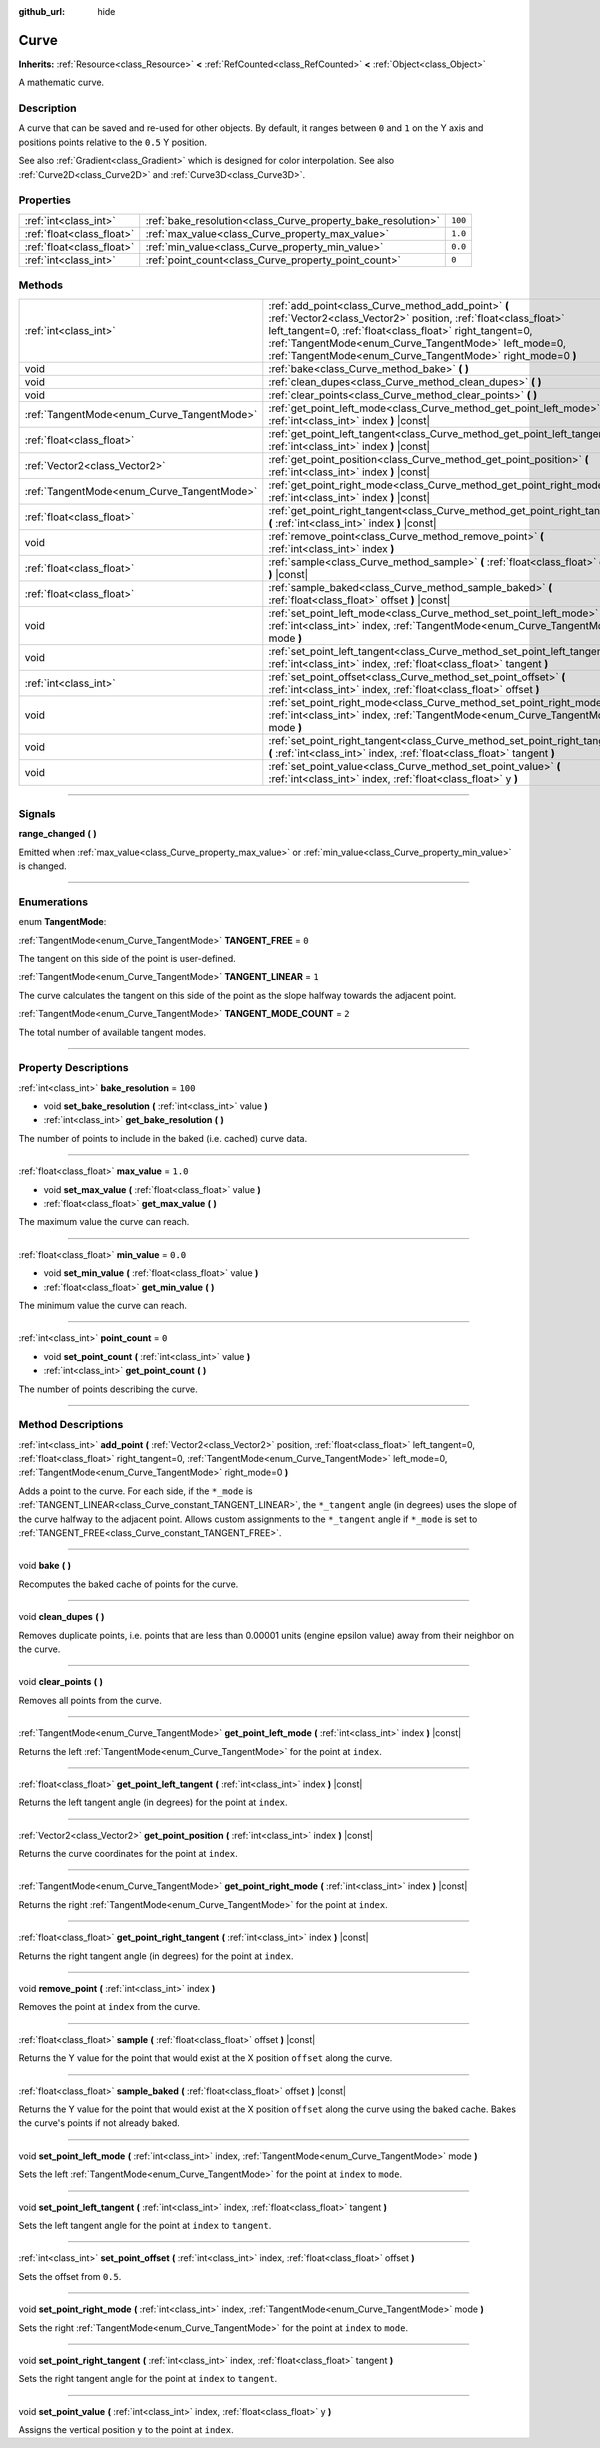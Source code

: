 :github_url: hide

.. DO NOT EDIT THIS FILE!!!
.. Generated automatically from Godot engine sources.
.. Generator: https://github.com/godotengine/godot/tree/4.1/doc/tools/make_rst.py.
.. XML source: https://github.com/godotengine/godot/tree/4.1/doc/classes/Curve.xml.

.. _class_Curve:

Curve
=====

**Inherits:** :ref:`Resource<class_Resource>` **<** :ref:`RefCounted<class_RefCounted>` **<** :ref:`Object<class_Object>`

A mathematic curve.

.. rst-class:: classref-introduction-group

Description
-----------

A curve that can be saved and re-used for other objects. By default, it ranges between ``0`` and ``1`` on the Y axis and positions points relative to the ``0.5`` Y position.

See also :ref:`Gradient<class_Gradient>` which is designed for color interpolation. See also :ref:`Curve2D<class_Curve2D>` and :ref:`Curve3D<class_Curve3D>`.

.. rst-class:: classref-reftable-group

Properties
----------

.. table::
   :widths: auto

   +---------------------------+--------------------------------------------------------------+---------+
   | :ref:`int<class_int>`     | :ref:`bake_resolution<class_Curve_property_bake_resolution>` | ``100`` |
   +---------------------------+--------------------------------------------------------------+---------+
   | :ref:`float<class_float>` | :ref:`max_value<class_Curve_property_max_value>`             | ``1.0`` |
   +---------------------------+--------------------------------------------------------------+---------+
   | :ref:`float<class_float>` | :ref:`min_value<class_Curve_property_min_value>`             | ``0.0`` |
   +---------------------------+--------------------------------------------------------------+---------+
   | :ref:`int<class_int>`     | :ref:`point_count<class_Curve_property_point_count>`         | ``0``   |
   +---------------------------+--------------------------------------------------------------+---------+

.. rst-class:: classref-reftable-group

Methods
-------

.. table::
   :widths: auto

   +--------------------------------------------+---------------------------------------------------------------------------------------------------------------------------------------------------------------------------------------------------------------------------------------------------------------------------------------------------------+
   | :ref:`int<class_int>`                      | :ref:`add_point<class_Curve_method_add_point>` **(** :ref:`Vector2<class_Vector2>` position, :ref:`float<class_float>` left_tangent=0, :ref:`float<class_float>` right_tangent=0, :ref:`TangentMode<enum_Curve_TangentMode>` left_mode=0, :ref:`TangentMode<enum_Curve_TangentMode>` right_mode=0 **)** |
   +--------------------------------------------+---------------------------------------------------------------------------------------------------------------------------------------------------------------------------------------------------------------------------------------------------------------------------------------------------------+
   | void                                       | :ref:`bake<class_Curve_method_bake>` **(** **)**                                                                                                                                                                                                                                                        |
   +--------------------------------------------+---------------------------------------------------------------------------------------------------------------------------------------------------------------------------------------------------------------------------------------------------------------------------------------------------------+
   | void                                       | :ref:`clean_dupes<class_Curve_method_clean_dupes>` **(** **)**                                                                                                                                                                                                                                          |
   +--------------------------------------------+---------------------------------------------------------------------------------------------------------------------------------------------------------------------------------------------------------------------------------------------------------------------------------------------------------+
   | void                                       | :ref:`clear_points<class_Curve_method_clear_points>` **(** **)**                                                                                                                                                                                                                                        |
   +--------------------------------------------+---------------------------------------------------------------------------------------------------------------------------------------------------------------------------------------------------------------------------------------------------------------------------------------------------------+
   | :ref:`TangentMode<enum_Curve_TangentMode>` | :ref:`get_point_left_mode<class_Curve_method_get_point_left_mode>` **(** :ref:`int<class_int>` index **)** |const|                                                                                                                                                                                      |
   +--------------------------------------------+---------------------------------------------------------------------------------------------------------------------------------------------------------------------------------------------------------------------------------------------------------------------------------------------------------+
   | :ref:`float<class_float>`                  | :ref:`get_point_left_tangent<class_Curve_method_get_point_left_tangent>` **(** :ref:`int<class_int>` index **)** |const|                                                                                                                                                                                |
   +--------------------------------------------+---------------------------------------------------------------------------------------------------------------------------------------------------------------------------------------------------------------------------------------------------------------------------------------------------------+
   | :ref:`Vector2<class_Vector2>`              | :ref:`get_point_position<class_Curve_method_get_point_position>` **(** :ref:`int<class_int>` index **)** |const|                                                                                                                                                                                        |
   +--------------------------------------------+---------------------------------------------------------------------------------------------------------------------------------------------------------------------------------------------------------------------------------------------------------------------------------------------------------+
   | :ref:`TangentMode<enum_Curve_TangentMode>` | :ref:`get_point_right_mode<class_Curve_method_get_point_right_mode>` **(** :ref:`int<class_int>` index **)** |const|                                                                                                                                                                                    |
   +--------------------------------------------+---------------------------------------------------------------------------------------------------------------------------------------------------------------------------------------------------------------------------------------------------------------------------------------------------------+
   | :ref:`float<class_float>`                  | :ref:`get_point_right_tangent<class_Curve_method_get_point_right_tangent>` **(** :ref:`int<class_int>` index **)** |const|                                                                                                                                                                              |
   +--------------------------------------------+---------------------------------------------------------------------------------------------------------------------------------------------------------------------------------------------------------------------------------------------------------------------------------------------------------+
   | void                                       | :ref:`remove_point<class_Curve_method_remove_point>` **(** :ref:`int<class_int>` index **)**                                                                                                                                                                                                            |
   +--------------------------------------------+---------------------------------------------------------------------------------------------------------------------------------------------------------------------------------------------------------------------------------------------------------------------------------------------------------+
   | :ref:`float<class_float>`                  | :ref:`sample<class_Curve_method_sample>` **(** :ref:`float<class_float>` offset **)** |const|                                                                                                                                                                                                           |
   +--------------------------------------------+---------------------------------------------------------------------------------------------------------------------------------------------------------------------------------------------------------------------------------------------------------------------------------------------------------+
   | :ref:`float<class_float>`                  | :ref:`sample_baked<class_Curve_method_sample_baked>` **(** :ref:`float<class_float>` offset **)** |const|                                                                                                                                                                                               |
   +--------------------------------------------+---------------------------------------------------------------------------------------------------------------------------------------------------------------------------------------------------------------------------------------------------------------------------------------------------------+
   | void                                       | :ref:`set_point_left_mode<class_Curve_method_set_point_left_mode>` **(** :ref:`int<class_int>` index, :ref:`TangentMode<enum_Curve_TangentMode>` mode **)**                                                                                                                                             |
   +--------------------------------------------+---------------------------------------------------------------------------------------------------------------------------------------------------------------------------------------------------------------------------------------------------------------------------------------------------------+
   | void                                       | :ref:`set_point_left_tangent<class_Curve_method_set_point_left_tangent>` **(** :ref:`int<class_int>` index, :ref:`float<class_float>` tangent **)**                                                                                                                                                     |
   +--------------------------------------------+---------------------------------------------------------------------------------------------------------------------------------------------------------------------------------------------------------------------------------------------------------------------------------------------------------+
   | :ref:`int<class_int>`                      | :ref:`set_point_offset<class_Curve_method_set_point_offset>` **(** :ref:`int<class_int>` index, :ref:`float<class_float>` offset **)**                                                                                                                                                                  |
   +--------------------------------------------+---------------------------------------------------------------------------------------------------------------------------------------------------------------------------------------------------------------------------------------------------------------------------------------------------------+
   | void                                       | :ref:`set_point_right_mode<class_Curve_method_set_point_right_mode>` **(** :ref:`int<class_int>` index, :ref:`TangentMode<enum_Curve_TangentMode>` mode **)**                                                                                                                                           |
   +--------------------------------------------+---------------------------------------------------------------------------------------------------------------------------------------------------------------------------------------------------------------------------------------------------------------------------------------------------------+
   | void                                       | :ref:`set_point_right_tangent<class_Curve_method_set_point_right_tangent>` **(** :ref:`int<class_int>` index, :ref:`float<class_float>` tangent **)**                                                                                                                                                   |
   +--------------------------------------------+---------------------------------------------------------------------------------------------------------------------------------------------------------------------------------------------------------------------------------------------------------------------------------------------------------+
   | void                                       | :ref:`set_point_value<class_Curve_method_set_point_value>` **(** :ref:`int<class_int>` index, :ref:`float<class_float>` y **)**                                                                                                                                                                         |
   +--------------------------------------------+---------------------------------------------------------------------------------------------------------------------------------------------------------------------------------------------------------------------------------------------------------------------------------------------------------+

.. rst-class:: classref-section-separator

----

.. rst-class:: classref-descriptions-group

Signals
-------

.. _class_Curve_signal_range_changed:

.. rst-class:: classref-signal

**range_changed** **(** **)**

Emitted when :ref:`max_value<class_Curve_property_max_value>` or :ref:`min_value<class_Curve_property_min_value>` is changed.

.. rst-class:: classref-section-separator

----

.. rst-class:: classref-descriptions-group

Enumerations
------------

.. _enum_Curve_TangentMode:

.. rst-class:: classref-enumeration

enum **TangentMode**:

.. _class_Curve_constant_TANGENT_FREE:

.. rst-class:: classref-enumeration-constant

:ref:`TangentMode<enum_Curve_TangentMode>` **TANGENT_FREE** = ``0``

The tangent on this side of the point is user-defined.

.. _class_Curve_constant_TANGENT_LINEAR:

.. rst-class:: classref-enumeration-constant

:ref:`TangentMode<enum_Curve_TangentMode>` **TANGENT_LINEAR** = ``1``

The curve calculates the tangent on this side of the point as the slope halfway towards the adjacent point.

.. _class_Curve_constant_TANGENT_MODE_COUNT:

.. rst-class:: classref-enumeration-constant

:ref:`TangentMode<enum_Curve_TangentMode>` **TANGENT_MODE_COUNT** = ``2``

The total number of available tangent modes.

.. rst-class:: classref-section-separator

----

.. rst-class:: classref-descriptions-group

Property Descriptions
---------------------

.. _class_Curve_property_bake_resolution:

.. rst-class:: classref-property

:ref:`int<class_int>` **bake_resolution** = ``100``

.. rst-class:: classref-property-setget

- void **set_bake_resolution** **(** :ref:`int<class_int>` value **)**
- :ref:`int<class_int>` **get_bake_resolution** **(** **)**

The number of points to include in the baked (i.e. cached) curve data.

.. rst-class:: classref-item-separator

----

.. _class_Curve_property_max_value:

.. rst-class:: classref-property

:ref:`float<class_float>` **max_value** = ``1.0``

.. rst-class:: classref-property-setget

- void **set_max_value** **(** :ref:`float<class_float>` value **)**
- :ref:`float<class_float>` **get_max_value** **(** **)**

The maximum value the curve can reach.

.. rst-class:: classref-item-separator

----

.. _class_Curve_property_min_value:

.. rst-class:: classref-property

:ref:`float<class_float>` **min_value** = ``0.0``

.. rst-class:: classref-property-setget

- void **set_min_value** **(** :ref:`float<class_float>` value **)**
- :ref:`float<class_float>` **get_min_value** **(** **)**

The minimum value the curve can reach.

.. rst-class:: classref-item-separator

----

.. _class_Curve_property_point_count:

.. rst-class:: classref-property

:ref:`int<class_int>` **point_count** = ``0``

.. rst-class:: classref-property-setget

- void **set_point_count** **(** :ref:`int<class_int>` value **)**
- :ref:`int<class_int>` **get_point_count** **(** **)**

The number of points describing the curve.

.. rst-class:: classref-section-separator

----

.. rst-class:: classref-descriptions-group

Method Descriptions
-------------------

.. _class_Curve_method_add_point:

.. rst-class:: classref-method

:ref:`int<class_int>` **add_point** **(** :ref:`Vector2<class_Vector2>` position, :ref:`float<class_float>` left_tangent=0, :ref:`float<class_float>` right_tangent=0, :ref:`TangentMode<enum_Curve_TangentMode>` left_mode=0, :ref:`TangentMode<enum_Curve_TangentMode>` right_mode=0 **)**

Adds a point to the curve. For each side, if the ``*_mode`` is :ref:`TANGENT_LINEAR<class_Curve_constant_TANGENT_LINEAR>`, the ``*_tangent`` angle (in degrees) uses the slope of the curve halfway to the adjacent point. Allows custom assignments to the ``*_tangent`` angle if ``*_mode`` is set to :ref:`TANGENT_FREE<class_Curve_constant_TANGENT_FREE>`.

.. rst-class:: classref-item-separator

----

.. _class_Curve_method_bake:

.. rst-class:: classref-method

void **bake** **(** **)**

Recomputes the baked cache of points for the curve.

.. rst-class:: classref-item-separator

----

.. _class_Curve_method_clean_dupes:

.. rst-class:: classref-method

void **clean_dupes** **(** **)**

Removes duplicate points, i.e. points that are less than 0.00001 units (engine epsilon value) away from their neighbor on the curve.

.. rst-class:: classref-item-separator

----

.. _class_Curve_method_clear_points:

.. rst-class:: classref-method

void **clear_points** **(** **)**

Removes all points from the curve.

.. rst-class:: classref-item-separator

----

.. _class_Curve_method_get_point_left_mode:

.. rst-class:: classref-method

:ref:`TangentMode<enum_Curve_TangentMode>` **get_point_left_mode** **(** :ref:`int<class_int>` index **)** |const|

Returns the left :ref:`TangentMode<enum_Curve_TangentMode>` for the point at ``index``.

.. rst-class:: classref-item-separator

----

.. _class_Curve_method_get_point_left_tangent:

.. rst-class:: classref-method

:ref:`float<class_float>` **get_point_left_tangent** **(** :ref:`int<class_int>` index **)** |const|

Returns the left tangent angle (in degrees) for the point at ``index``.

.. rst-class:: classref-item-separator

----

.. _class_Curve_method_get_point_position:

.. rst-class:: classref-method

:ref:`Vector2<class_Vector2>` **get_point_position** **(** :ref:`int<class_int>` index **)** |const|

Returns the curve coordinates for the point at ``index``.

.. rst-class:: classref-item-separator

----

.. _class_Curve_method_get_point_right_mode:

.. rst-class:: classref-method

:ref:`TangentMode<enum_Curve_TangentMode>` **get_point_right_mode** **(** :ref:`int<class_int>` index **)** |const|

Returns the right :ref:`TangentMode<enum_Curve_TangentMode>` for the point at ``index``.

.. rst-class:: classref-item-separator

----

.. _class_Curve_method_get_point_right_tangent:

.. rst-class:: classref-method

:ref:`float<class_float>` **get_point_right_tangent** **(** :ref:`int<class_int>` index **)** |const|

Returns the right tangent angle (in degrees) for the point at ``index``.

.. rst-class:: classref-item-separator

----

.. _class_Curve_method_remove_point:

.. rst-class:: classref-method

void **remove_point** **(** :ref:`int<class_int>` index **)**

Removes the point at ``index`` from the curve.

.. rst-class:: classref-item-separator

----

.. _class_Curve_method_sample:

.. rst-class:: classref-method

:ref:`float<class_float>` **sample** **(** :ref:`float<class_float>` offset **)** |const|

Returns the Y value for the point that would exist at the X position ``offset`` along the curve.

.. rst-class:: classref-item-separator

----

.. _class_Curve_method_sample_baked:

.. rst-class:: classref-method

:ref:`float<class_float>` **sample_baked** **(** :ref:`float<class_float>` offset **)** |const|

Returns the Y value for the point that would exist at the X position ``offset`` along the curve using the baked cache. Bakes the curve's points if not already baked.

.. rst-class:: classref-item-separator

----

.. _class_Curve_method_set_point_left_mode:

.. rst-class:: classref-method

void **set_point_left_mode** **(** :ref:`int<class_int>` index, :ref:`TangentMode<enum_Curve_TangentMode>` mode **)**

Sets the left :ref:`TangentMode<enum_Curve_TangentMode>` for the point at ``index`` to ``mode``.

.. rst-class:: classref-item-separator

----

.. _class_Curve_method_set_point_left_tangent:

.. rst-class:: classref-method

void **set_point_left_tangent** **(** :ref:`int<class_int>` index, :ref:`float<class_float>` tangent **)**

Sets the left tangent angle for the point at ``index`` to ``tangent``.

.. rst-class:: classref-item-separator

----

.. _class_Curve_method_set_point_offset:

.. rst-class:: classref-method

:ref:`int<class_int>` **set_point_offset** **(** :ref:`int<class_int>` index, :ref:`float<class_float>` offset **)**

Sets the offset from ``0.5``.

.. rst-class:: classref-item-separator

----

.. _class_Curve_method_set_point_right_mode:

.. rst-class:: classref-method

void **set_point_right_mode** **(** :ref:`int<class_int>` index, :ref:`TangentMode<enum_Curve_TangentMode>` mode **)**

Sets the right :ref:`TangentMode<enum_Curve_TangentMode>` for the point at ``index`` to ``mode``.

.. rst-class:: classref-item-separator

----

.. _class_Curve_method_set_point_right_tangent:

.. rst-class:: classref-method

void **set_point_right_tangent** **(** :ref:`int<class_int>` index, :ref:`float<class_float>` tangent **)**

Sets the right tangent angle for the point at ``index`` to ``tangent``.

.. rst-class:: classref-item-separator

----

.. _class_Curve_method_set_point_value:

.. rst-class:: classref-method

void **set_point_value** **(** :ref:`int<class_int>` index, :ref:`float<class_float>` y **)**

Assigns the vertical position ``y`` to the point at ``index``.

.. |virtual| replace:: :abbr:`virtual (This method should typically be overridden by the user to have any effect.)`
.. |const| replace:: :abbr:`const (This method has no side effects. It doesn't modify any of the instance's member variables.)`
.. |vararg| replace:: :abbr:`vararg (This method accepts any number of arguments after the ones described here.)`
.. |constructor| replace:: :abbr:`constructor (This method is used to construct a type.)`
.. |static| replace:: :abbr:`static (This method doesn't need an instance to be called, so it can be called directly using the class name.)`
.. |operator| replace:: :abbr:`operator (This method describes a valid operator to use with this type as left-hand operand.)`
.. |bitfield| replace:: :abbr:`BitField (This value is an integer composed as a bitmask of the following flags.)`
